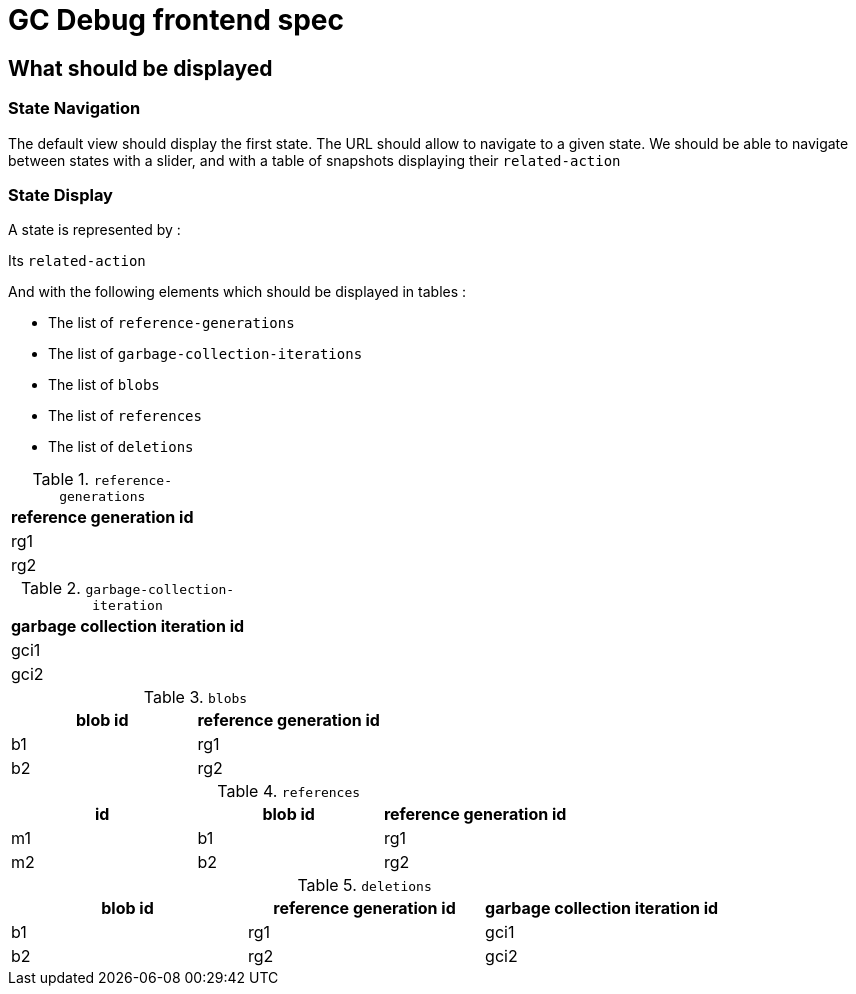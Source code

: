= GC Debug frontend spec

== What should be displayed

=== State Navigation

The default view should display the first state.
The URL should allow to navigate to a given state.
We should be able to navigate between states with a slider, and with a table of snapshots displaying their `related-action`

=== State Display

A state is represented by :

Its `related-action`

And with the following elements which should be displayed in tables :

 - The list of `reference-generations`
 - The list of `garbage-collection-iterations`
 - The list of `blobs`
 - The list of `references`
 - The list of `deletions`


.`reference-generations`
|===
|reference generation id

|rg1

|rg2
|===


.`garbage-collection-iteration`
|===
|garbage collection iteration id

|gci1

|gci2
|===


.`blobs`
|===
|blob id |reference generation id

|b1
|rg1

|b2
|rg2
|===


.`references`
|===
|id |blob id |reference generation id

|m1
|b1
|rg1

|m2
|b2
|rg2
|===

.`deletions`
|===
|blob id |reference generation id |garbage collection iteration id

|b1
|rg1
|gci1

|b2
|rg2
|gci2
|===

